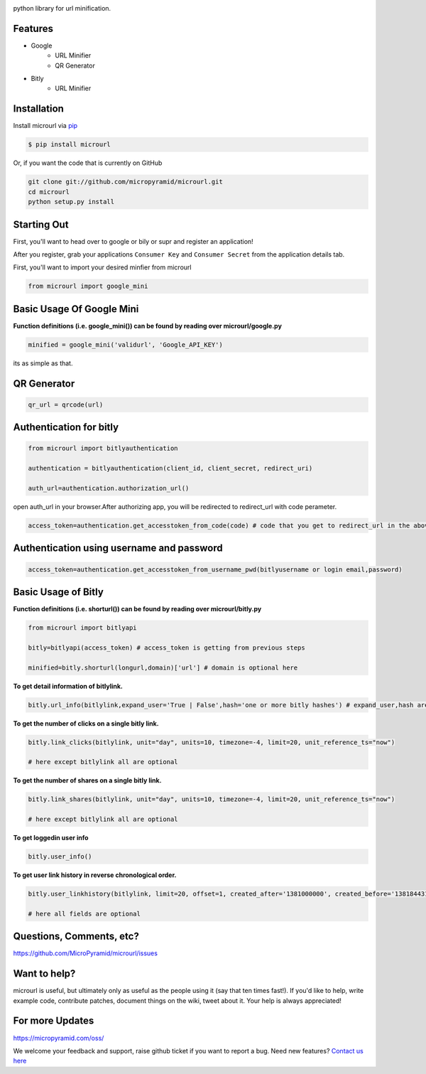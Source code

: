 .. image:: https://readthedocs.org/projects/microurl/badge/?version=latest
    :target: http://microurl.readthedocs.io/en/latest/?badge=latest
.. image:: https://img.shields.io/pypi/dm/microurl.svg
    :target: https://pypi.python.org/pypi/microurl
.. image:: https://img.shields.io/pypi/v/microurl.svg
    :target: https://pypi.python.org/pypi/microurl
.. image:: https://travis-ci.org/MicroPyramid/microurl.svg?branch=master
    :target: https://travis-ci.org/MicroPyramid/microurl
.. image:: https://coveralls.io/repos/github/MicroPyramid/microurl/badge.svg?branch=master
    :target: https://coveralls.io/github/MicroPyramid/microurl?branch=master
.. image:: https://img.shields.io/pypi/l/microurl.svg
    :target: https://pypi.python.org/pypi/microurl/

python library for url minification.


Features
--------
- Google
    - URL Minifier
    - QR Generator
- Bitly
    - URL Minifier


Installation
------------

Install microurl via `pip <https://pypi.python.org/pypi/microurl/>`_

.. code-block:: bash

    $ pip install microurl

Or, if you want the code that is currently on GitHub

.. code-block:: bash

    git clone git://github.com/micropyramid/microurl.git
    cd microurl
    python setup.py install


Starting Out
------------

First, you'll want to head over to google or bily or supr and register an application!

After you register, grab your applications ``Consumer Key`` and ``Consumer Secret`` from the application details tab.

First, you'll want to import your desired minfier from microurl

.. code-block:: python

    from microurl import google_mini


Basic Usage Of Google Mini
--------------------------

**Function definitions (i.e. google_mini()) can be found by reading over microurl/google.py**

.. code-block:: python

    minified = google_mini('validurl', 'Google_API_KEY')

its as simple as that.


QR Generator
-------------

.. Code-block:: python

    qr_url = qrcode(url)


Authentication for bitly
------------------------

.. code-block:: python

    from microurl import bitlyauthentication

    authentication = bitlyauthentication(client_id, client_secret, redirect_uri)

    auth_url=authentication.authorization_url()

open auth_url in your browser.After authorizing app, you will be redirected to redirect_url with code perameter.

.. code-block:: python

    access_token=authentication.get_accesstoken_from_code(code) # code that you get to redirect_url in the above step


Authentication using username and password
------------------------------------------

.. code-block:: python

    access_token=authentication.get_accesstoken_from_username_pwd(bitlyusername or login email,password)


Basic Usage of Bitly
--------------------

**Function definitions (i.e. shorturl()) can be found by reading over microurl/bitly.py**

.. code-block:: python

    from microurl import bitlyapi

    bitly=bitlyapi(access_token) # access_token is getting from previous steps

    minified=bitly.shorturl(longurl,domain)['url'] # domain is optional here


**To get detail information of bitlylink.**

.. code-block:: python

    bitly.url_info(bitlylink,expand_user='True | False',hash='one or more bitly hashes') # expand_user,hash are optional here


**To get the number of clicks on a single bitly link.**

.. code-block:: python

    bitly.link_clicks(bitlylink, unit="day", units=10, timezone=-4, limit=20, unit_reference_ts="now")

    # here except bitlylink all are optional

**To get the number of shares on a single bitly link.**

.. code-block:: python

    bitly.link_shares(bitlylink, unit="day", units=10, timezone=-4, limit=20, unit_reference_ts="now")

    # here except bitlylink all are optional


**To get loggedin user info**

.. code-block:: python

    bitly.user_info()


**To get user link history in reverse chronological order.**

.. code-block:: python

    bitly.user_linkhistory(bitlylink, limit=20, offset=1, created_after='1381000000', created_before='1381844314', expand_client_id=True, archived="both", private="both")

    # here all fields are optional


Questions, Comments, etc?
-------------------------

https://github.com/MicroPyramid/microurl/issues


Want to help?
-------------

microurl is useful, but ultimately only as useful as the people using it (say that ten times fast!). If you'd like to help, write example code, contribute patches, document things on the wiki, tweet about it. Your help is always appreciated!


For more Updates
----------------
https://micropyramid.com/oss/


We welcome your feedback and support, raise github ticket if you want to report a bug. Need new features? `Contact us here`_

.. _contact us here: https://micropyramid.com/contact-us/
